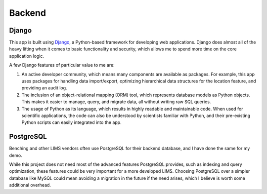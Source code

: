 Backend
=====

Django
----------------
This app is built using `Django <https://www.djangoproject.com/>`_, a Python-based 
framework for developing web applications. Django does almost all of the heavy lifting when 
it comes to basic functionality and security, which allows me to spend more time on the core 
application logic. 

A few Django features of particular value to me are:

#. An active developer community, which means many components are available as packages. For 
   example, this app uses packages for handling data import/export, optimizing hierarchical data 
   structures for the location feature, and providing an audit log.
#. The inclusion of an object-relational mapping (ORM) tool, which represents database models 
   as Python objects. This makes it easier to manage, query, and migrate data, all without writing 
   raw SQL queries.
#. The usage of Python as its language, which results in highly readable and maintainable code. 
   When used for scientific applications, the code can also be understood by scientists familiar 
   with Python, and their pre-existing Python scripts can easily integrated into the app.

PostgreSQL
----------------
Benching and other LIMS vendors often use PostgreSQL for their backend database, and I have 
done the same for my demo. 

While this project does not need most of the advanced features PostgreSQL provides, such as 
indexing and query optimization, these features could be very important for a more developed 
LIMS. Choosing PostgreSQL over a simpler database like MySQL could mean avoiding a migration 
in the future if the need arises, which I believe is worth some additional overhead. 
